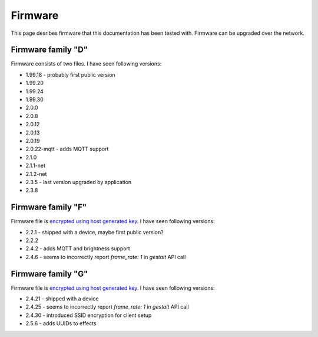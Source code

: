 .. _firmware:

Firmware
========

This page desribes firmware that this documentation has been tested with.
Firmware can be upgraded over the network.

Firmware family "D"
-------------------

Firmware consists of two files. I have seen following versions:

- 1.99.18 - probably first public version
- 1.99.20
- 1.99.24
- 1.99.30
- 2.0.0
- 2.0.8
- 2.0.12
- 2.0.13
- 2.0.19
- 2.0.22-mqtt - adds MQTT support
- 2.1.0
- 2.1.1-net
- 2.1.2-net
- 2.3.5 - last version upgraded by application
- 2.3.8

Firmware family "F"
-------------------

Firmware file is `encrypted using host generated key`_. I have seen following versions:

- 2.2.1 - shipped with a device, maybe first public version?
- 2.2.2
- 2.4.2 - adds MQTT and brightness support
- 2.4.6 - seems to incorrectly report `frame_rate: 1` in `gestalt` API call

Firmware family "G"
-------------------

Firmware file is `encrypted using host generated key`_. I have seen following versions:

- 2.4.21 - shipped with a device
- 2.4.25 - seems to incorrectly report `frame_rate: 1` in `gestalt` API call
- 2.4.30 - introduced SSID encryption for client setup
- 2.5.6 - adds UUIDs to effects


.. _`encrypted using host generated key`: https://docs.espressif.com/projects/esp-idf/en/latest/esp32/security/flash-encryption.html#using-host-generated-key
